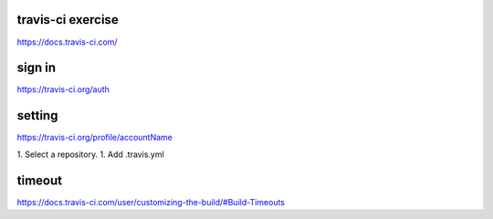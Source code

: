 travis-ci exercise
=======================
https://docs.travis-ci.com/

sign in
=======================
https://travis-ci.org/auth

setting
=======================
https://travis-ci.org/profile/accountName

1. Select a repository.
1. Add .travis.yml

timeout
=======================
https://docs.travis-ci.com/user/customizing-the-build/#Build-Timeouts
